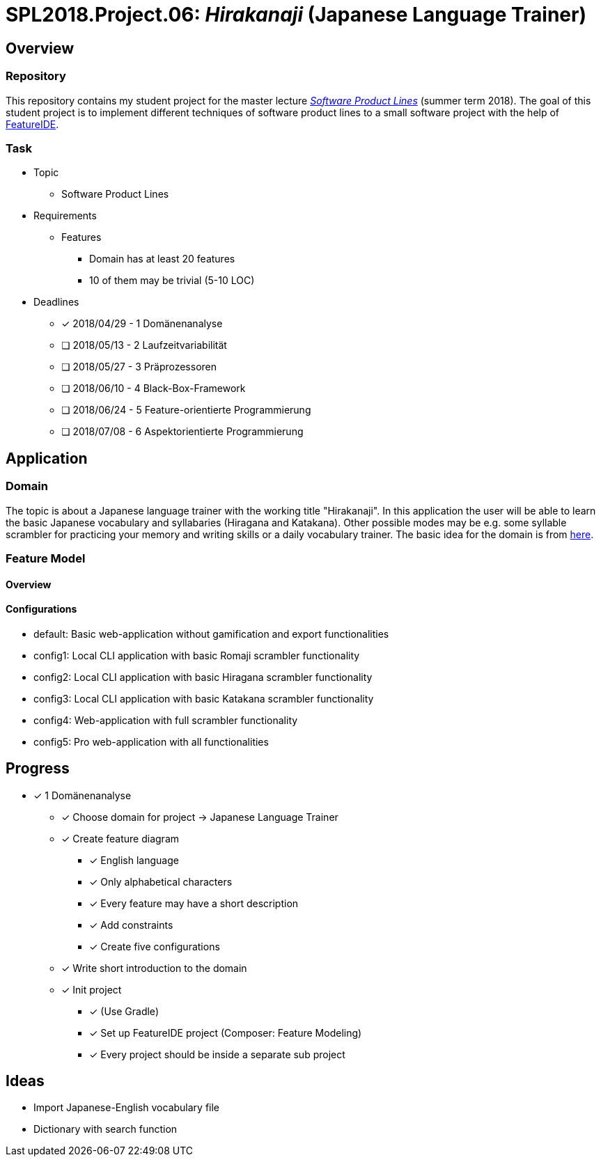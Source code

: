 = SPL2018.Project.06: _Hirakanaji_ (Japanese Language Trainer)

== Overview
=== Repository
This repository contains my student project for the master lecture https://www.tu-braunschweig.de/isf/teaching/2013s/spl[_Software Product Lines_] (summer term 2018).
The goal of this student project is to implement different techniques of software product lines to a small software project with the help of https://featureide.github.io/[FeatureIDE].

=== Task
* Topic
    ** Software Product Lines

* Requirements
    ** Features
        *** Domain has at least 20 features
        *** 10 of them may be trivial (5-10 LOC)

* Deadlines
    ** [x] 2018/04/29 - 1 Domänenanalyse
    ** [ ] 2018/05/13 - 2 Laufzeitvariabilität
    ** [ ] 2018/05/27 - 3 Präprozessoren
    ** [ ] 2018/06/10 - 4 Black-Box-Framework
    ** [ ] 2018/06/24 - 5 Feature-orientierte Programmierung
    ** [ ] 2018/07/08 - 6 Aspektorientierte Programmierung

== Application
=== Domain
The topic is about a Japanese language trainer with the working title "Hirakanaji".
In this application the user will be able to learn the basic Japanese vocabulary and syllabaries (Hiragana and Katakana).
Other possible modes may be e.g. some syllable scrambler for practicing your memory and writing skills or a daily vocabulary trainer.
The basic idea for the domain is from https://github.com/dmitrij-drandarov/Hiragana-Scrambler[here].

=== Feature Model
==== Overview
==== Configurations
* +default+: Basic web-application without gamification and export functionalities
* +config1+: Local CLI application with basic Romaji scrambler functionality
* +config2+: Local CLI application with basic Hiragana scrambler functionality
* +config3+: Local CLI application with basic Katakana scrambler functionality
* +config4+: Web-application with full scrambler functionality
* +config5+: Pro web-application with all functionalities

== Progress
* [x] 1 Domänenanalyse
    ** [x] Choose domain for project -> Japanese Language Trainer
    ** [x] Create feature diagram
        *** [x] English language
        *** [x] Only alphabetical characters
        *** [x] Every feature may have a short description
        *** [x] Add constraints
        *** [x] Create five configurations
    ** [x] Write short introduction to the domain
    ** [x] Init project
        *** [x] (Use Gradle)
        *** [x] Set up FeatureIDE project (Composer: Feature Modeling)
        *** [x] Every project should be inside a separate sub project

== Ideas
* Import Japanese-English vocabulary file
* Dictionary with search function

